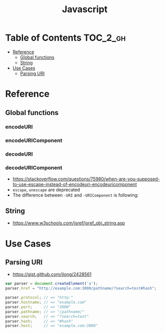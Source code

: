 #+TITLE: Javascript

* Table of Contents :TOC_2_gh:
 - [[#reference][Reference]]
   - [[#global-functions][Global functions]]
   - [[#string][String]]
 - [[#use-cases][Use Cases]]
   - [[#parsing-uri][Parsing URI]]

* Reference
** Global functions
*** encodeURI
*** encodeURIComponent
*** decodeURI
*** decodeURIComponent
- https://stackoverflow.com/questions/75980/when-are-you-supposed-to-use-escape-instead-of-encodeuri-encodeuricomponent
- ~escape~, ~unescape~ are deprecated
- The difference between ~-URI~ and ~-URIComponent~ is following:
[[file:img/screenshot_2017-06-03_21-15-23.png]]

** String
- https://www.w3schools.com/jsref/jsref_obj_string.asp

* Use Cases
** Parsing URI
- https://gist.github.com/jlong/2428561

#+BEGIN_SRC javascript
  var parser = document.createElement('a');
  parser.href = "http://example.com:3000/pathname/?search=test#hash";

  parser.protocol; // => "http:"
  parser.hostname; // => "example.com"
  parser.port;     // => "3000"
  parser.pathname; // => "/pathname/"
  parser.search;   // => "?search=test"
  parser.hash;     // => "#hash"
  parser.host;     // => "example.com:3000"
#+END_SRC
